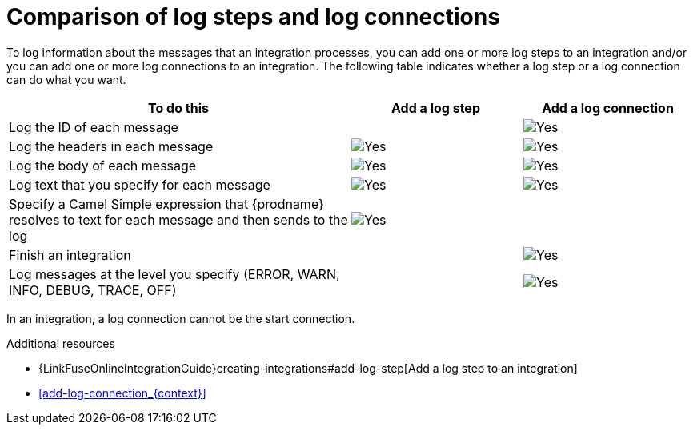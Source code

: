 // Module included in the following assemblies:
// connecting_to_log.adoc

[id='comparison-log-step-connection_{context}']
= Comparison of log steps and log connections

To log information about the messages that an integration processes, 
you can add one or more log steps to an integration and/or you can
add one or more log connections to an integration. The following
table indicates whether a log step or a log connection 
can do what you want. 

[options="header"]
[cols="2,1,1"]
|====

|To do this
|Add a log step
|Add a log connection

|Log the ID of each message
|
|image:images/CheckMark.png[Yes]

|Log the headers in each message 
|image:images/CheckMark.png[Yes]
|image:images/CheckMark.png[Yes]

|Log the body of each message
|image:images/CheckMark.png[Yes]
|image:images/CheckMark.png[Yes]

|Log text that you specify for each message
|image:images/CheckMark.png[Yes]
|image:images/CheckMark.png[Yes]

|Specify a Camel Simple expression that {prodname} resolves to text for each message and then sends to the log
|image:images/CheckMark.png[Yes]
|

|Finish an integration
|
|image:images/CheckMark.png[Yes]


|Log messages at the level you specify (ERROR, WARN, INFO, DEBUG, TRACE, OFF)
|
|image:images/CheckMark.png[Yes]

|====

In an integration, a log connection cannot be the start connection.

.Additional resources
* {LinkFuseOnlineIntegrationGuide}creating-integrations#add-log-step[Add a log step to an integration]
* <<add-log-connection_{context}>>
